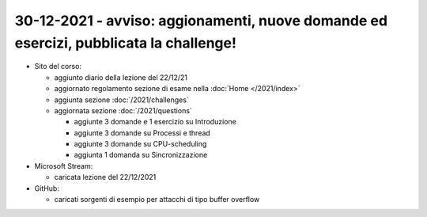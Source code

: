 30-12-2021 - avviso: aggionamenti, nuove domande ed esercizi, pubblicata la challenge!
---------------------------------------------------------------------------------------

* Sito del corso:

  * aggiunto diario della lezione del 22/12/21
  * aggiornato regolamento sezione di esame nella :doc:`Home </2021/index>` 
  * aggiunta sezione :doc:`/2021/challenges`
  * aggiornata sezione :doc:`/2021/questions`

    * aggiunte 3 domande e 1 esercizio su Introduzione
    * aggiunte 3 domande su Processi e thread
    * aggiunte 3 domande su CPU-scheduling
    * aggiunta 1 domanda su Sincronizzazione

* Microsoft Stream:

  * caricata lezione del 22/12/2021

* GitHub:
  
  * caricati sorgenti di esempio per attacchi di tipo buffer overflow